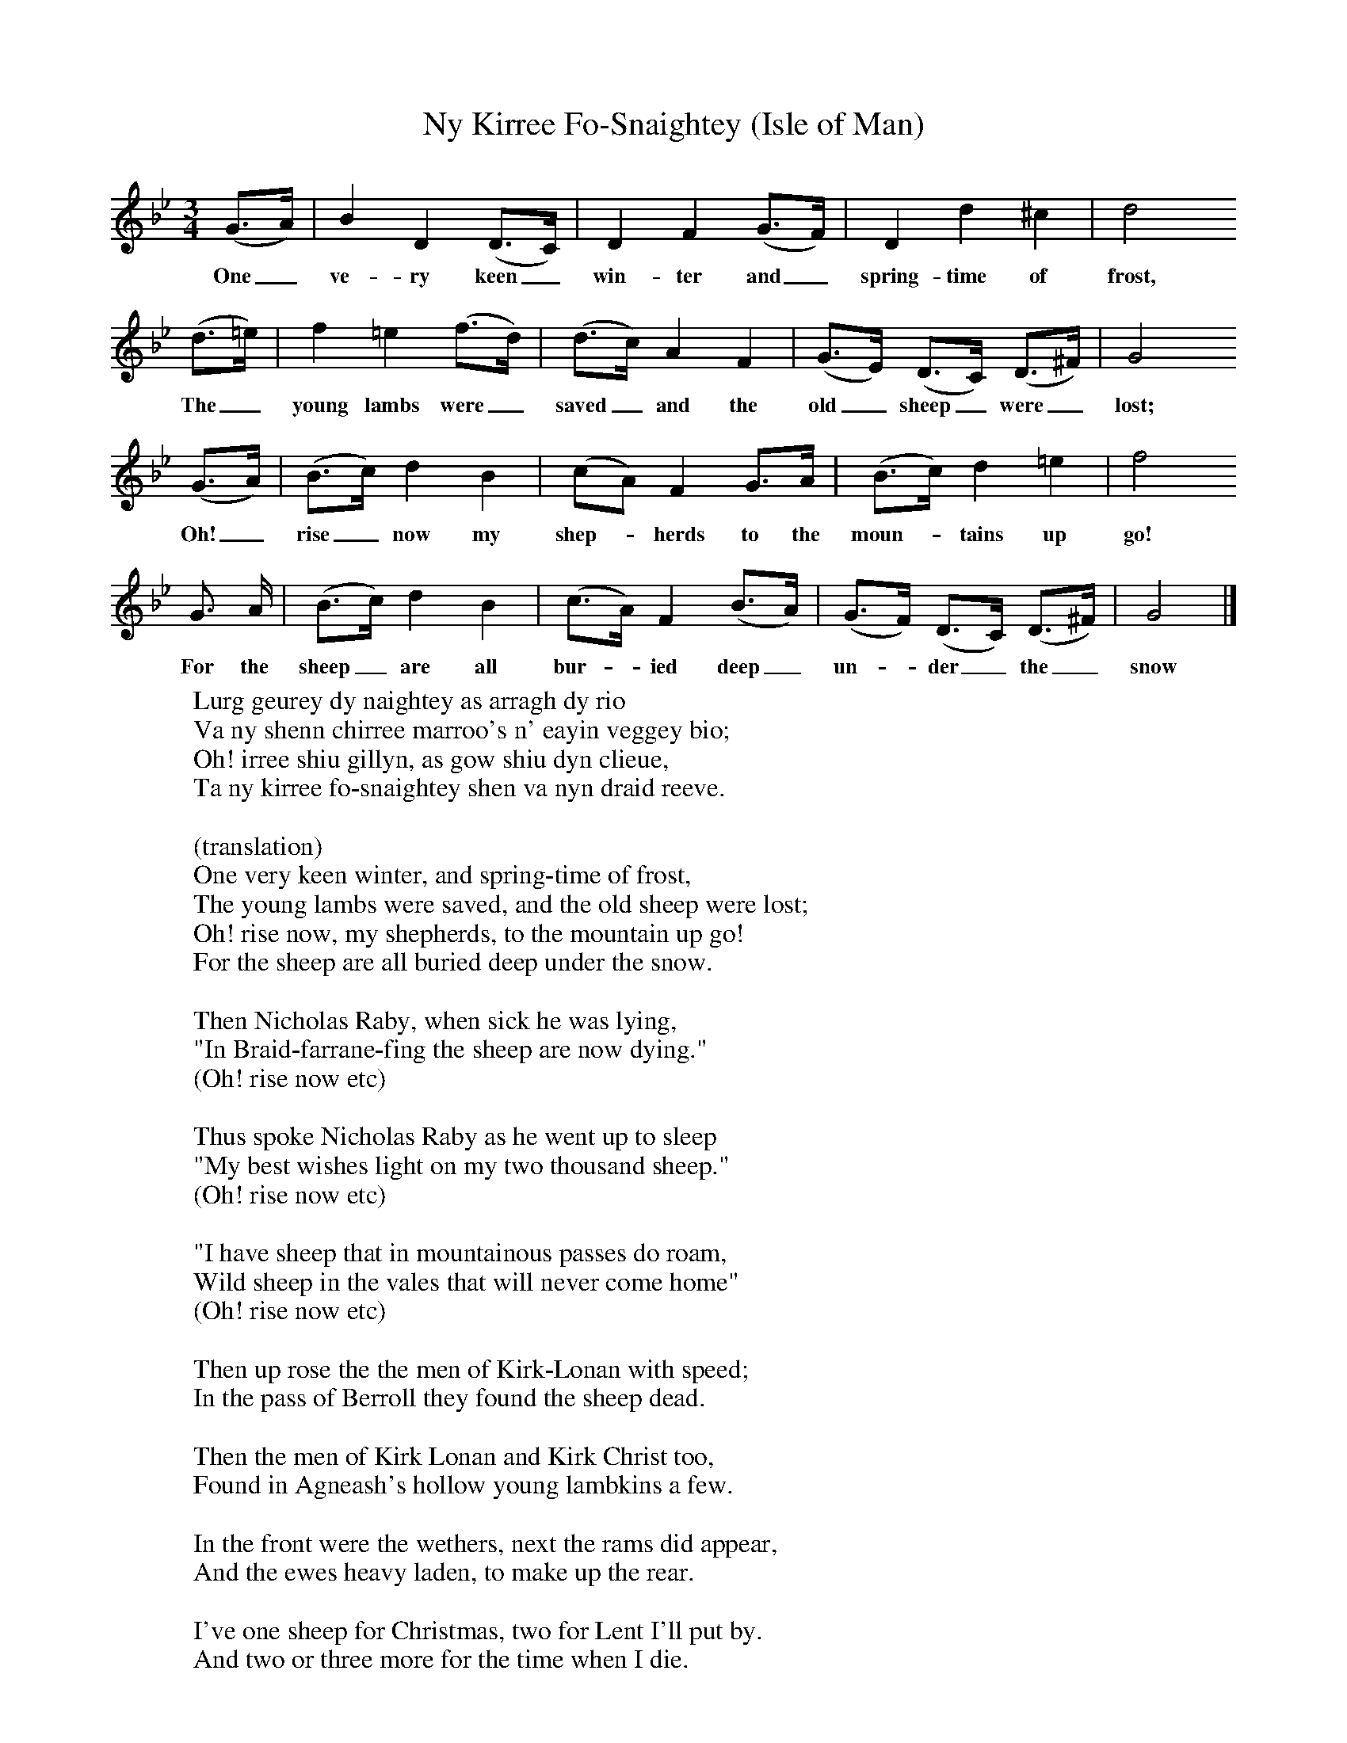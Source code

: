 X:1
T:Ny Kirree Fo-Snaightey (Isle of Man)
B:Broadwood, L, 1893, English County Songs, London, Leadenhall Press
S:Tune from Elizabeth Cookson, Words from Notes and Queries, Ser 4, ii
Z:Lucy Broadwood
F:http://www.folkinfo.org/songs
M:3/4     %Meter
L:1/8     %
K:Bb
(G3/2A/) |B2 D2 (D3/2C/) |D2 F2 (G3/2F/) |D2 d2 ^c2 | d4
w:One_ ve-ry keen_ win-ter and_ spring-time of frost,
(d3/2=e/) |f2 =e2 (f3/2d/) |(d3/2c/) A2 F2 |(G3/2E/) (D3/2C/) (D3/2^F/) | G4
w:The_ young lambs were_ saved_ and the old_ sheep_ were_ lost;
(G3/2A/) |(B3/2c/) d2 B2 |(cA) F2 G3/2A/ |(B3/2c/) d2 =e2 | f4
w: Oh!_ rise_ now my shep--herds to the moun--tains up go!
 G3/2 A/ |(B3/2c/) d2 B2 |(c3/2A/) F2 (B3/2A/) |(G3/2F/) (D3/2C/) (D3/2^F/) | G4  |]
w: For the sheep_ are all bur--ied deep_ un--der_ the_ snow
W:Lurg geurey dy naightey as arragh dy rio
W:Va ny shenn chirree marroo's n' eayin veggey bio;
W:Oh! irree shiu gillyn, as gow shiu dyn clieue,
W:Ta ny kirree fo-snaightey shen va nyn draid reeve.
W:
W:(translation)
W:One very keen winter, and spring-time of frost,
W:The young lambs were saved, and the old sheep were lost;
W:Oh! rise now, my shepherds, to the mountain up go!
W:For the sheep are all buried deep under the snow.
W:
W:Then Nicholas Raby, when sick he was lying,
W:"In Braid-farrane-fing the sheep are now dying."
W:(Oh! rise now etc)
W:
W:Thus spoke Nicholas Raby as he went up to sleep
W:"My best wishes light on my two thousand sheep."
W:(Oh! rise now etc)
W:
W:"I have sheep that in mountainous passes do roam,
W:Wild sheep in the vales that will never come home"
W:(Oh! rise now etc)
W:
W:Then up rose the the men of Kirk-Lonan with speed;
W:In the pass of Berroll they found the sheep dead.
W:
W:Then the men of Kirk Lonan and Kirk Christ too,
W:Found in Agneash's hollow young lambkins a few.
W:
W:In the front were the wethers, next the rams did appear,
W:And the ewes heavy laden, to make up the rear.
W:
W:I've one sheep for Christmas, two for Lent I'll put by.
W:And two or three more for the time when I die.
W:
W:
